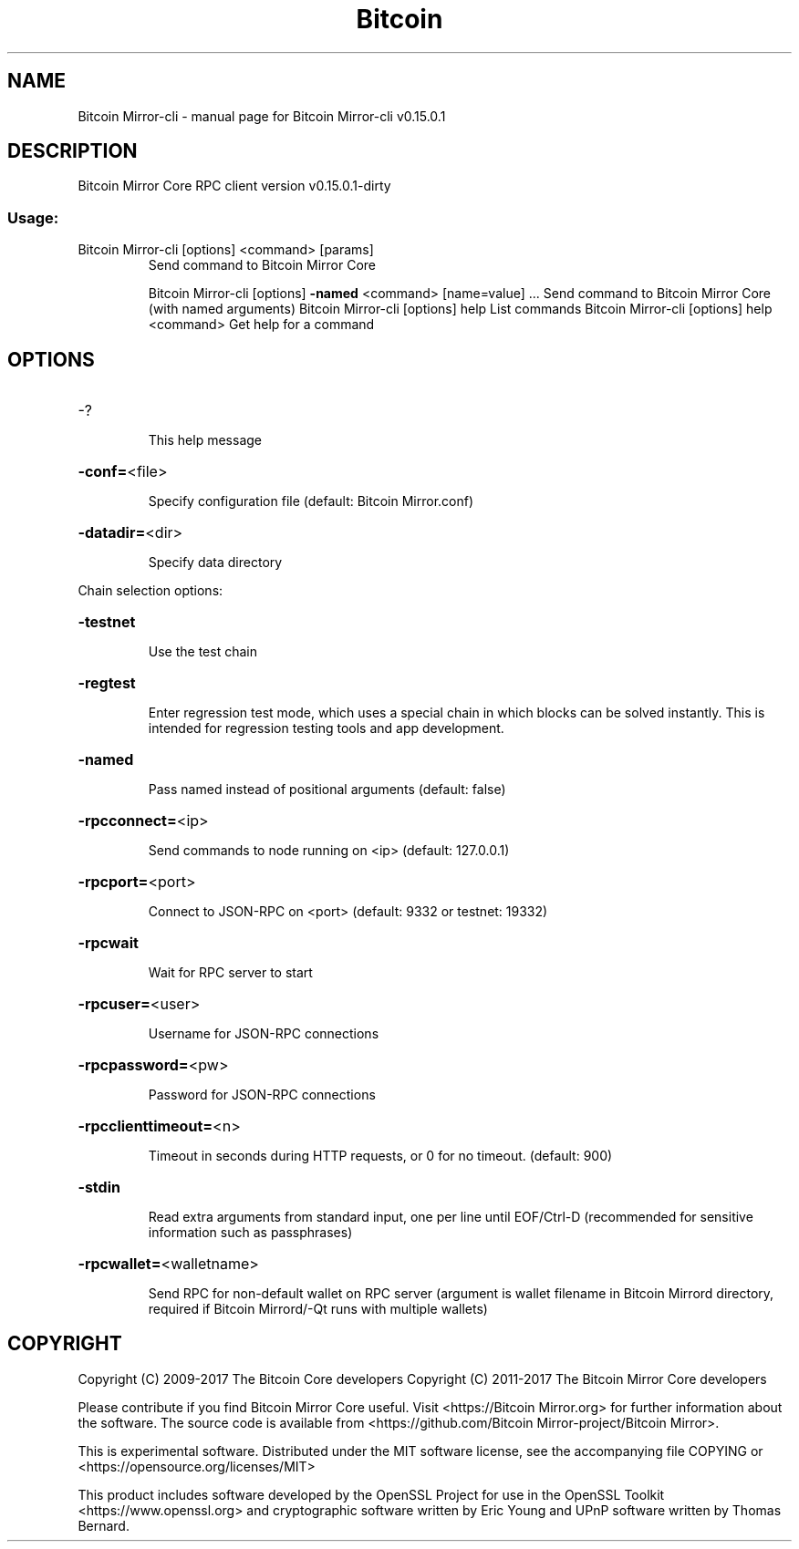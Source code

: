 .\" DO NOT MODIFY THIS FILE!  It was generated by help2man 1.47.3.
.TH Bitcoin Mirror-CLI "1" "September 2017" "Bitcoin Mirror-cli v0.15.0.1" "User Commands"
.SH NAME
Bitcoin Mirror-cli \- manual page for Bitcoin Mirror-cli v0.15.0.1
.SH DESCRIPTION
Bitcoin Mirror Core RPC client version v0.15.0.1\-dirty
.SS "Usage:"
.TP
Bitcoin Mirror\-cli [options] <command> [params]
Send command to Bitcoin Mirror Core
.IP
Bitcoin Mirror\-cli [options] \fB\-named\fR <command> [name=value] ... Send command to Bitcoin Mirror Core (with named arguments)
Bitcoin Mirror\-cli [options] help                List commands
Bitcoin Mirror\-cli [options] help <command>      Get help for a command
.SH OPTIONS
.HP
\-?
.IP
This help message
.HP
\fB\-conf=\fR<file>
.IP
Specify configuration file (default: Bitcoin Mirror.conf)
.HP
\fB\-datadir=\fR<dir>
.IP
Specify data directory
.PP
Chain selection options:
.HP
\fB\-testnet\fR
.IP
Use the test chain
.HP
\fB\-regtest\fR
.IP
Enter regression test mode, which uses a special chain in which blocks
can be solved instantly. This is intended for regression testing
tools and app development.
.HP
\fB\-named\fR
.IP
Pass named instead of positional arguments (default: false)
.HP
\fB\-rpcconnect=\fR<ip>
.IP
Send commands to node running on <ip> (default: 127.0.0.1)
.HP
\fB\-rpcport=\fR<port>
.IP
Connect to JSON\-RPC on <port> (default: 9332 or testnet: 19332)
.HP
\fB\-rpcwait\fR
.IP
Wait for RPC server to start
.HP
\fB\-rpcuser=\fR<user>
.IP
Username for JSON\-RPC connections
.HP
\fB\-rpcpassword=\fR<pw>
.IP
Password for JSON\-RPC connections
.HP
\fB\-rpcclienttimeout=\fR<n>
.IP
Timeout in seconds during HTTP requests, or 0 for no timeout. (default:
900)
.HP
\fB\-stdin\fR
.IP
Read extra arguments from standard input, one per line until EOF/Ctrl\-D
(recommended for sensitive information such as passphrases)
.HP
\fB\-rpcwallet=\fR<walletname>
.IP
Send RPC for non\-default wallet on RPC server (argument is wallet
filename in Bitcoin Mirrord directory, required if Bitcoin Mirrord/\-Qt runs
with multiple wallets)
.SH COPYRIGHT
Copyright (C) 2009-2017 The Bitcoin Core developers
Copyright (C) 2011-2017 The Bitcoin Mirror Core developers

Please contribute if you find Bitcoin Mirror Core useful. Visit
<https://Bitcoin Mirror.org> for further information about the software.
The source code is available from <https://github.com/Bitcoin Mirror-project/Bitcoin Mirror>.

This is experimental software.
Distributed under the MIT software license, see the accompanying file COPYING
or <https://opensource.org/licenses/MIT>

This product includes software developed by the OpenSSL Project for use in the
OpenSSL Toolkit <https://www.openssl.org> and cryptographic software written by
Eric Young and UPnP software written by Thomas Bernard.
